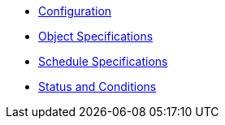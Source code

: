 * xref:k8up:ROOT:references/config-reference.adoc[Configuration]
* xref:k8up:ROOT:references/object-specifications.adoc[Object Specifications]
* xref:k8up:ROOT:references/schedule-specification.adoc[Schedule Specifications]
* xref:k8up:ROOT:references/status.adoc[Status and Conditions]

